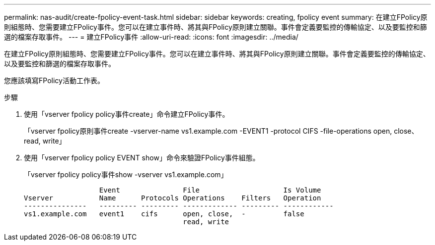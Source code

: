 ---
permalink: nas-audit/create-fpolicy-event-task.html 
sidebar: sidebar 
keywords: creating, fpolicy event 
summary: 在建立FPolicy原則組態時、您需要建立FPolicy事件。您可以在建立事件時、將其與FPolicy原則建立關聯。事件會定義要監控的傳輸協定、以及要監控和篩選的檔案存取事件。 
---
= 建立FPolicy事件
:allow-uri-read: 
:icons: font
:imagesdir: ../media/


[role="lead"]
在建立FPolicy原則組態時、您需要建立FPolicy事件。您可以在建立事件時、將其與FPolicy原則建立關聯。事件會定義要監控的傳輸協定、以及要監控和篩選的檔案存取事件。

您應該填寫FPolicy活動工作表。

.步驟
. 使用「vserver fpolicy policy事件create」命令建立FPolicy事件。
+
「vserver fpolicy原則事件create -vserver-name vs1.example.com -EVENT1 -protocol CIFS -file-operations open, close、read, write」

. 使用「vserver fpolicy policy EVENT show」命令來驗證FPolicy事件組態。
+
「vserver fpolicy policy事件show -vserver vs1.example.com」

+
[listing]
----

                  Event               File                    Is Volume
Vserver           Name      Protocols Operations    Filters   Operation
---------------   --------- --------- ------------- --------- ------------
vs1.example.com   event1    cifs      open, close,  -         false
                                      read, write
----

